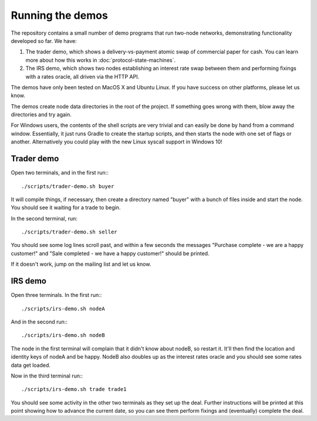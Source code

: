 Running the demos
=================

The repository contains a small number of demo programs that run two-node networks, demonstrating functionality developed
so far. We have:

1. The trader demo, which shows a delivery-vs-payment atomic swap of commercial paper for cash. You can learn more about
   how this works in :doc:`protocol-state-machines`.
2. The IRS demo, which shows two nodes establishing an interest rate swap between them and performing fixings with a
   rates oracle, all driven via the HTTP API.

The demos have only been tested on MacOS X and Ubuntu Linux. If you have success on other platforms, please let us know.

The demos create node data directories in the root of the project. If something goes wrong with them, blow away the
directories and try again.

For Windows users, the contents of the shell scripts are very trivial and can easily be done by hand from a command
window. Essentially, it just runs Gradle to create the startup scripts, and then starts the node with one set of
flags or another. Alternatively you could play with the new Linux syscall support in Windows 10!

Trader demo
-----------

Open two terminals, and in the first run:::

    ./scripts/trader-demo.sh buyer

It will compile things, if necessary, then create a directory named "buyer" with a bunch of files inside and start
the node. You should see it waiting for a trade to begin.

In the second terminal, run::

    ./scripts/trader-demo.sh seller

You should see some log lines scroll past, and within a few seconds the messages "Purchase complete - we are a
happy customer!" and "Sale completed - we have a happy customer!" should be printed.

If it doesn't work, jump on the mailing list and let us know.


IRS demo
--------

Open three terminals. In the first run:::

    ./scripts/irs-demo.sh nodeA

And in the second run:::

    ./scripts/irs-demo.sh nodeB

The node in the first terminal will complain that it didn't know about nodeB, so restart it. It'll then find the
location and identity keys of nodeA and be happy. NodeB also doubles up as the interest rates oracle and you should
see some rates data get loaded.

Now in the third terminal run:::

    ./scripts/irs-demo.sh trade trade1

You should see some activity in the other two terminals as they set up the deal. Further instructions will be printed
at this point showing how to advance the current date, so you can see them perform fixings and (eventually) complete
the deal.

